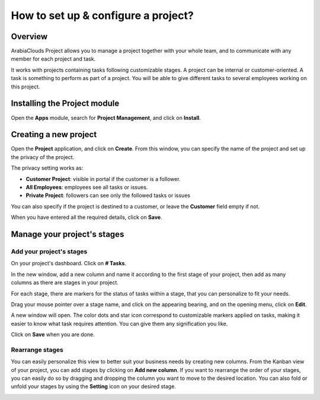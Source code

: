 ====================================
How to set up & configure a project?
====================================

Overview
========

ArabiaClouds Project allows you to manage a project together with your whole
team, and to communicate with any member for each project and task.

It works with projects containing tasks following customizable stages. 
A project can be internal or customer-oriented. A task is something to 
perform as part of a project. You will be able to give different tasks 
to several employees working on this project.

Installing the Project module
=============================

Open the **Apps** module, search for **Project Management**, and click on
**Install**.

.. image:: media/setup01.png
    :align: center

Creating a new project
======================

Open the **Project** application, and click on **Create**. From this window, 
you can specify the name of the project and set up the privacy of the
project.

The privacy setting works as:

-   **Customer Project**: visible in portal if the customer is a
    follower.

-   **All Employees**: employees see all tasks or issues.

-   **Private Project**: followers can see only the followed tasks or
    issues

You can also specify if the project is destined to a customer, or leave
the **Customer** field empty if not.

.. image:: media/setup02.png
    :align: center

When you have entered all the required details, click on **Save**.

Manage your project's stages
============================

Add your project's stages
-------------------------

On your project's dashboard. Click on **# Tasks**.

.. image:: media/setup03.png
    :align: center

In the new window, add a new column and name it according to the first
stage of your project, then add as many columns as there are stages in
your project.

.. image:: media/setup04.png
    :align: center

For each stage, there are markers for the status of tasks within a
stage, that you can personalize to fit your needs.

Drag your mouse pointer over a stage name, and click on the appearing
bearing, and on the opening menu, click on **Edit**.

.. image:: media/setup05.png
    :align: center

A new window will open. The color dots and star icon correspond to
customizable markers applied on tasks, making it easier to know what
task requires attention. You can give them any signification you like.

.. image:: media/setup06.png
    :align: center

Click on **Save** when you are done.

Rearrange stages
----------------

You can easily personalize this view to better suit your business needs
by creating new columns. From the Kanban view of your project, you can
add stages by clicking on **Add new column**. If you want to rearrange
the order of your stages, you can easily do so by dragging and dropping
the column you want to move to the desired location. You can also fold
or unfold your stages by using the **Setting** icon on your desired stage.

.. image:: media/setup07.png
    :align: center

.. seealso::
    * :doc:`visualization`
    * :doc:`collaboration`
    * :doc:`time_record`

